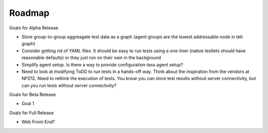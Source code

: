 Roadmap
================================

Goals for Alpha Release

* Store group-to-group aggreagate test data as a graph (agent groups are the lowest addressable node in teh graph)
* Consider getting rid of YAML files. It should be easy to run tests using a one-liner (native testlets should have reasonable defaults) or they just run on their own in the background
* Simplify agent setup. Is there a way to provide configuration-less agent setup?
* Need to look at modifying ToDD to run tests in a hands-off way. Think about the inspiration from the vendors at NFD12. Need to rethink the execution of tests. You know you can store test results without server connectivity, but can you run tests without server connectivity? 

Goals for Beta Release

* Goal 1

Goals for Full Release

* Web Front-End?